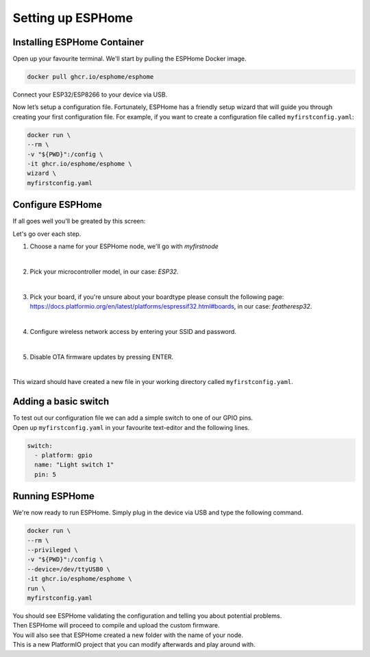 Setting up ESPHome
=========================

.. _esphomeinstallation:

Installing ESPHome Container
----------------------------

Open up your favourite terminal. We'll start by pulling the ESPHome Docker image.

.. code:: bash

   docker pull ghcr.io/esphome/esphome

Connect your ESP32/ESP8266 to your device via USB.

Now let’s setup a configuration file. 
Fortunately, ESPHome has a friendly setup wizard that will guide you through creating your first configuration file. 
For example, if you want to create a configuration file called ``myfirstconfig.yaml``:

.. code:: bash

   docker run \
   --rm \
   -v "${PWD}":/config \
   -it ghcr.io/esphome/esphome \
   wizard \
   myfirstconfig.yaml

.. _esphomeconfiguration:

Configure ESPHome
-----------------

If all goes well you'll be greated by this screen:

.. image:: images/esphome_intro.png
   :alt: ESPHome intro

Let's go over each step.

1. Choose a name for your ESPHome node, we'll go with *myfirstnode*
   
   .. image:: images/esphome_step1.png
      :alt: Step 1
      
|

2. Pick your microcontroller model, in our case: *ESP32*.

   .. image:: images/esphome_step2.png

|

3. Pick your board, if you're unsure about your boardtype please consult the following page:
   https://docs.platformio.org/en/latest/platforms/espressif32.html#boards, in our case: *featheresp32*.

   .. image:: images/esphome_step3.png

|

4. Configure wireless network access by entering your SSID and password.
   
   .. image:: images/esphome_step4.png

   .. image:: images/esphome_step5.png

|

5. Disable OTA firmware updates by pressing ENTER.

   .. image:: images/esphome_step6.png

|

This wizard should have created a new file in your working directory called ``myfirstconfig.yaml``.

.. _esphomebasicswitch:

Adding a basic switch
---------------------

| To test out our configuration file we can add a simple switch to one of our GPIO pins.
| Open up ``myfirstconfig.yaml`` in your favourite text-editor and the following lines.

.. code:: bash

   switch:
     - platform: gpio
     name: "Light switch 1"
     pin: 5

.. _esphomefirstrun:

Running ESPHome
---------------------

We're now ready to run ESPHome. Simply plug in the device via USB and type the following command.

.. code:: bash

   docker run \
   --rm \
   --privileged \
   -v "${PWD}":/config \
   --device=/dev/ttyUSB0 \
   -it ghcr.io/esphome/esphome \
   run \
   myfirstconfig.yaml

| You should see ESPHome validating the configuration and telling you about potential problems. 
| Then ESPHome will proceed to compile and upload the custom firmware. 
| You will also see that ESPHome created a new folder with the name of your node. 
| This is a new PlatformIO project that you can modify afterwards and play around with.

.. autosummary::
   :toctree: generated
